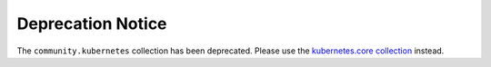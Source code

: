 ******************
Deprecation Notice
******************

The ``community.kubernetes`` collection has been deprecated. Please use the `kubernetes.core collection <https://github.com/ansible-collections/kubernetes.core>`_ instead.
